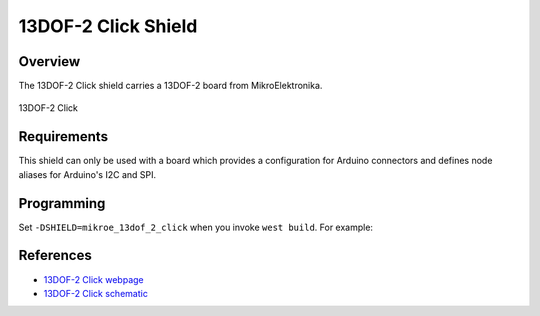 .. _shield_mikroe_13dof_2_click:

13DOF-2 Click Shield
====================

Overview
********

The 13DOF-2 Click shield carries a 13DOF-2 board from MikroElektronika.

.. figure:: images/13dof-2-click.png
   :align: center
   :alt: 13DOF-2 Click

   13DOF-2 Click

Requirements
************

This shield can only be used with a board which provides a configuration
for Arduino connectors and defines node aliases for Arduino's I2C and SPI.

Programming
**********

Set ``-DSHIELD=mikroe_13dof_2_click`` when you invoke ``west build``. For example:

.. zephyr-app-commands::
   :zephyr-app: samples/sensor/
   :board: nrf52840dk_nrf52840
   :shield: mikroe_13dof_2_click
   :goals: build

References
**********

- `13DOF-2 Click webpage`_
- `13DOF-2 Click schematic`_

.. _13DOF-2 Click webpage: https://www.mikroe.com/13dof-2-click
.. _13DOF-2 Click schematic: https://download.mikroe.com/documents/add-on-boards/click/13dof-2-click/

